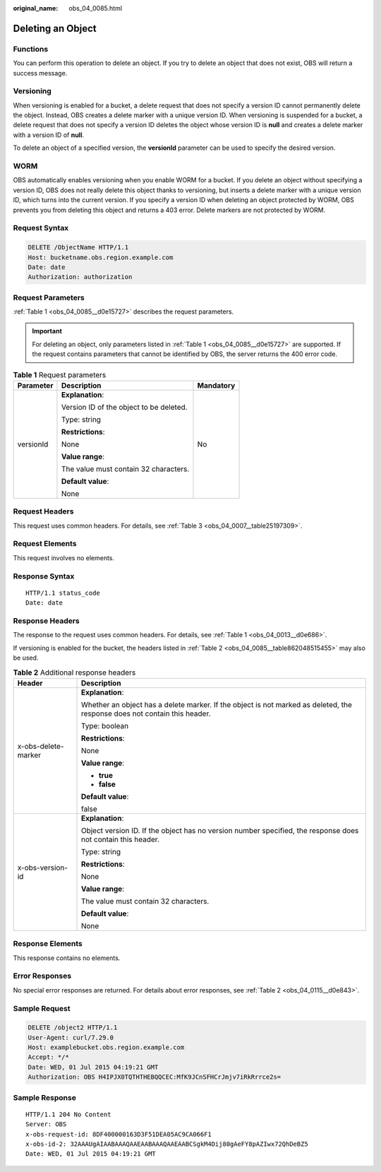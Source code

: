 :original_name: obs_04_0085.html

.. _obs_04_0085:

Deleting an Object
==================

Functions
---------

You can perform this operation to delete an object. If you try to delete an object that does not exist, OBS will return a success message.

Versioning
----------

When versioning is enabled for a bucket, a delete request that does not specify a version ID cannot permanently delete the object. Instead, OBS creates a delete marker with a unique version ID. When versioning is suspended for a bucket, a delete request that does not specify a version ID deletes the object whose version ID is **null** and creates a delete marker with a version ID of **null**.

To delete an object of a specified version, the **versionId** parameter can be used to specify the desired version.

WORM
----

OBS automatically enables versioning when you enable WORM for a bucket. If you delete an object without specifying a version ID, OBS does not really delete this object thanks to versioning, but inserts a delete marker with a unique version ID, which turns into the current version. If you specify a version ID when deleting an object protected by WORM, OBS prevents you from deleting this object and returns a 403 error. Delete markers are not protected by WORM.

Request Syntax
--------------

.. code-block:: text

   DELETE /ObjectName HTTP/1.1
   Host: bucketname.obs.region.example.com
   Date: date
   Authorization: authorization

Request Parameters
------------------

:ref:`Table 1 <obs_04_0085__d0e15727>` describes the request parameters.

.. important::

   For deleting an object, only parameters listed in :ref:`Table 1 <obs_04_0085__d0e15727>` are supported. If the request contains parameters that cannot be identified by OBS, the server returns the 400 error code.

.. _obs_04_0085__d0e15727:

.. table:: **Table 1** Request parameters

   +-----------------------+-----------------------------------------+-----------------------+
   | Parameter             | Description                             | Mandatory             |
   +=======================+=========================================+=======================+
   | versionId             | **Explanation**:                        | No                    |
   |                       |                                         |                       |
   |                       | Version ID of the object to be deleted. |                       |
   |                       |                                         |                       |
   |                       | Type: string                            |                       |
   |                       |                                         |                       |
   |                       | **Restrictions**:                       |                       |
   |                       |                                         |                       |
   |                       | None                                    |                       |
   |                       |                                         |                       |
   |                       | **Value range**:                        |                       |
   |                       |                                         |                       |
   |                       | The value must contain 32 characters.   |                       |
   |                       |                                         |                       |
   |                       | **Default value**:                      |                       |
   |                       |                                         |                       |
   |                       | None                                    |                       |
   +-----------------------+-----------------------------------------+-----------------------+

Request Headers
---------------

This request uses common headers. For details, see :ref:`Table 3 <obs_04_0007__table25197309>`.

Request Elements
----------------

This request involves no elements.

Response Syntax
---------------

::

   HTTP/1.1 status_code
   Date: date

Response Headers
----------------

The response to the request uses common headers. For details, see :ref:`Table 1 <obs_04_0013__d0e686>`.

If versioning is enabled for the bucket, the headers listed in :ref:`Table 2 <obs_04_0085__table862048515455>` may also be used.

.. _obs_04_0085__table862048515455:

.. table:: **Table 2** Additional response headers

   +-----------------------------------+---------------------------------------------------------------------------------------------------------------------------+
   | Header                            | Description                                                                                                               |
   +===================================+===========================================================================================================================+
   | x-obs-delete-marker               | **Explanation**:                                                                                                          |
   |                                   |                                                                                                                           |
   |                                   | Whether an object has a delete marker. If the object is not marked as deleted, the response does not contain this header. |
   |                                   |                                                                                                                           |
   |                                   | Type: boolean                                                                                                             |
   |                                   |                                                                                                                           |
   |                                   | **Restrictions**:                                                                                                         |
   |                                   |                                                                                                                           |
   |                                   | None                                                                                                                      |
   |                                   |                                                                                                                           |
   |                                   | **Value range**:                                                                                                          |
   |                                   |                                                                                                                           |
   |                                   | -  **true**                                                                                                               |
   |                                   | -  **false**                                                                                                              |
   |                                   |                                                                                                                           |
   |                                   | **Default value**:                                                                                                        |
   |                                   |                                                                                                                           |
   |                                   | false                                                                                                                     |
   +-----------------------------------+---------------------------------------------------------------------------------------------------------------------------+
   | x-obs-version-id                  | **Explanation**:                                                                                                          |
   |                                   |                                                                                                                           |
   |                                   | Object version ID. If the object has no version number specified, the response does not contain this header.              |
   |                                   |                                                                                                                           |
   |                                   | Type: string                                                                                                              |
   |                                   |                                                                                                                           |
   |                                   | **Restrictions**:                                                                                                         |
   |                                   |                                                                                                                           |
   |                                   | None                                                                                                                      |
   |                                   |                                                                                                                           |
   |                                   | **Value range**:                                                                                                          |
   |                                   |                                                                                                                           |
   |                                   | The value must contain 32 characters.                                                                                     |
   |                                   |                                                                                                                           |
   |                                   | **Default value**:                                                                                                        |
   |                                   |                                                                                                                           |
   |                                   | None                                                                                                                      |
   +-----------------------------------+---------------------------------------------------------------------------------------------------------------------------+

Response Elements
-----------------

This response contains no elements.

Error Responses
---------------

No special error responses are returned. For details about error responses, see :ref:`Table 2 <obs_04_0115__d0e843>`.

Sample Request
--------------

.. code-block:: text

   DELETE /object2 HTTP/1.1
   User-Agent: curl/7.29.0
   Host: examplebucket.obs.region.example.com
   Accept: */*
   Date: WED, 01 Jul 2015 04:19:21 GMT
   Authorization: OBS H4IPJX0TQTHTHEBQQCEC:MfK9JCnSFHCrJmjv7iRkRrrce2s=

Sample Response
---------------

::

   HTTP/1.1 204 No Content
   Server: OBS
   x-obs-request-id: 8DF400000163D3F51DEA05AC9CA066F1
   x-obs-id-2: 32AAAUgAIAABAAAQAAEAABAAAQAAEAABCSgkM4Dij80gAeFY8pAZIwx72QhDeBZ5
   Date: WED, 01 Jul 2015 04:19:21 GMT
